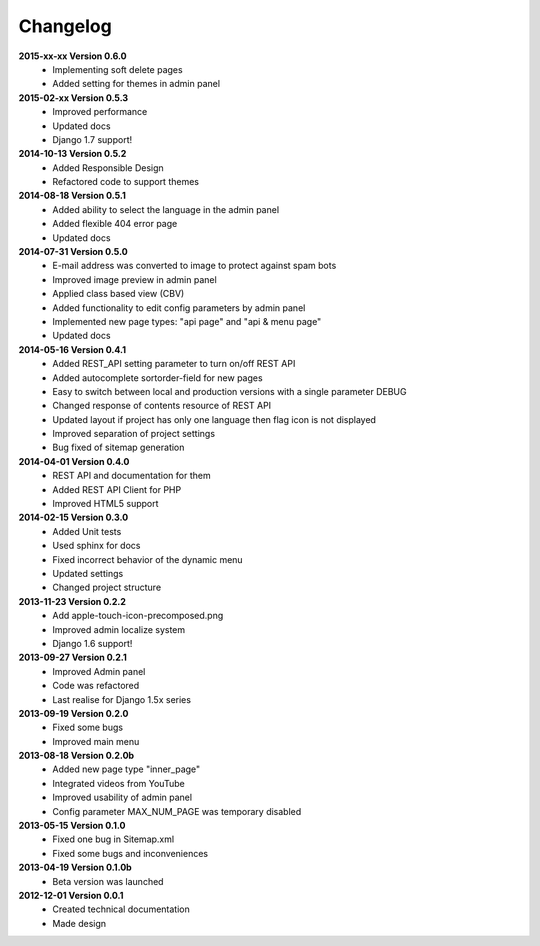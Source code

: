 *********
Changelog
*********

**2015-xx-xx Version 0.6.0**
  - Implementing soft delete pages
  - Added setting for themes in admin panel

**2015-02-xx Version 0.5.3**
  - Improved performance
  - Updated docs
  - Django 1.7 support!

**2014-10-13 Version 0.5.2**
  - Added Responsible Design
  - Refactored code to support themes

**2014-08-18 Version 0.5.1**
  - Added ability to select the language in the admin panel
  - Added flexible 404 error page
  - Updated docs

**2014-07-31 Version 0.5.0**
  - E-mail address was converted to image to protect against spam bots
  - Improved image preview in admin panel
  - Applied class based view (CBV)
  - Added functionality to edit config parameters by admin panel
  - Implemented new page types: "api page" and "api & menu page"
  - Updated docs

**2014-05-16 Version 0.4.1**
  - Added REST_API setting parameter to turn on/off REST API
  - Added autocomplete sortorder-field for new pages
  - Easy to switch between local and production versions with a single parameter DEBUG
  - Changed response of contents resource of REST API
  - Updated layout if project has only one language  then flag icon is not displayed
  - Improved separation of project settings 
  - Bug fixed of sitemap generation

**2014-04-01 Version 0.4.0**
  - REST API and documentation for them
  - Added REST API Client for PHP
  - Improved HTML5 support

**2014-02-15 Version 0.3.0**
  - Added Unit tests
  - Used sphinx for docs
  - Fixed incorrect behavior of the dynamic menu
  - Updated settings
  - Changed project structure

**2013-11-23 Version 0.2.2**
  - Add apple-touch-icon-precomposed.png
  - Improved admin localize system
  - Django 1.6 support!

**2013-09-27 Version 0.2.1**
  - Improved Admin panel
  - Code was refactored
  - Last realise for Django 1.5x series

**2013-09-19  Version 0.2.0**
  - Fixed some bugs
  - Improved main menu

**2013-08-18  Version 0.2.0b**
  - Added new page type "inner_page"
  - Integrated videos from YouTube
  - Improved usability of admin panel
  - Config parameter MAX_NUM_PAGE was temporary disabled

**2013-05-15  Version 0.1.0**
  - Fixed one bug in Sitemap.xml 
  - Fixed some bugs and inconveniences

**2013-04-19  Version 0.1.0b**
  - Beta version was launched

**2012-12-01  Version 0.0.1**
  - Created technical documentation
  - Made design
